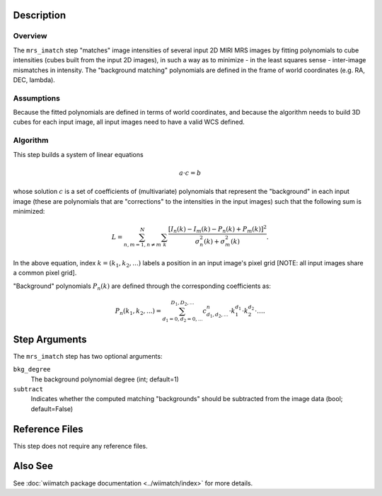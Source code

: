 .. _mrs_imatch-description-label:

Description
============

Overview
--------
The ``mrs_imatch`` step "matches" image intensities of several input
2D MIRI MRS images by fitting polynomials to cube intensities (cubes built
from the input 2D images), in such a way as to minimize - in the least squares
sense - inter-image mismatches in intensity. The "background matching" polynomials
are defined in the frame of world coordinates (e.g. RA, DEC, lambda).

Assumptions
-----------
Because the fitted polynomials are defined in terms of world coordinates, and because
the algorithm needs to build 3D cubes for each input image, all input images need
to have a valid WCS defined.

Algorithm
---------
This step builds a system of linear equations

.. math::
    a \cdot c = b

whose solution :math:`c` is a set of coefficients of (multivariate)
polynomials that represent the "background" in each input image (these are
polynomials that are "corrections" to the intensities in the input images) such
that the following sum is minimized:

.. math::
    L = \sum^N_{n,m=1,n \neq m} \sum_k \frac{\left[I_n(k) - I_m(k) - P_n(k) + P_m(k)\right]^2}{\sigma^2_n(k) + \sigma^2_m(k)}.

In the above equation, index :math:`k=(k_1,k_2,...)` labels a position
in an input image's pixel grid [NOTE: all input images share a common
pixel grid].

"Background" polynomials :math:`P_n(k)` are defined through the
corresponding coefficients as:

.. math::
    P_n(k_1,k_2,...) = \sum_{d_1=0,d_2=0,...}^{D_1,D_2,...} c_{d_1,d_2,...}^n \cdot k_1^{d_1} \cdot k_2^{d_2}  \cdot \ldots .

Step Arguments
==============
The ``mrs_imatch`` step has two optional arguments:

``bkg_degree``
  The background polynomial degree (int; default=1)

``subtract``
  Indicates whether the computed matching "backgrounds" should be subtracted
  from the image data (bool; default=False)

Reference Files
===============
This step does not require any reference files.

Also See
========
See :doc:`wiimatch package documentation <../wiimatch/index>` for more details.

